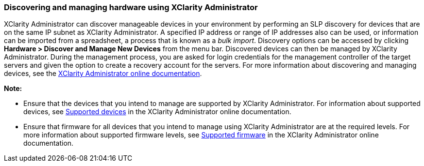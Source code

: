=== Discovering and managing hardware using XClarity Administrator

XClarity Administrator can discover manageable devices in your environment by performing an SLP discovery for devices that are on the same IP subnet as XClarity Administrator. A specified IP address or range of IP addresses also can be used, or information can be imported from a spreadsheet, a process that is known as a _bulk import_. Discovery options can be accessed by clicking *Hardware > Discover and Manage New Devices* from the menu bar. Discovered devices can then be managed by XClarity Administrator. During the management process, you are asked for login credentials for the management controller of the target servers and given the option to create a recovery account for the servers. For more information about discovering and managing devices, see the http://sysmgt.lenovofiles.com/help/index.jsp?topic=%2Fcom.lenovo.lxca.doc%2Faug_product_page.html[XClarity Administrator online documentation].

*Note:*

* Ensure that the devices that you intend to manage are supported by XClarity Administrator. For information about supported devices, see http://sysmgt.lenovofiles.com/help/topic/com.lenovo.lxca.doc/plan_supportedhw.html?cp=1_3_1_1[Supported devices] in the XClarity Administrator online documentation.
* Ensure that firmware for all devices that you intend to manage using XClarity Administrator are at the required levels. For more information about supported firmware levels, see http://sysmgt.lenovofiles.com/help/topic/com.lenovo.lxca.doc/plan_supportedfw.html?cp=1_3_1_2[Supported firmware] in the XClarity Administrator online documentation.
